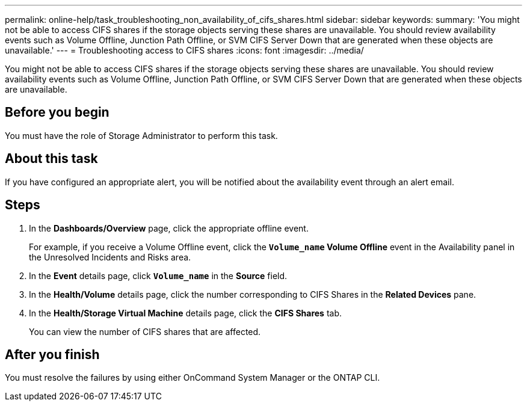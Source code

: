 ---
permalink: online-help/task_troubleshooting_non_availability_of_cifs_shares.html
sidebar: sidebar
keywords: 
summary: 'You might not be able to access CIFS shares if the storage objects serving these shares are unavailable. You should review availability events such as Volume Offline, Junction Path Offline, or SVM CIFS Server Down that are generated when these objects are unavailable.'
---
= Troubleshooting access to CIFS shares
:icons: font
:imagesdir: ../media/

[.lead]
You might not be able to access CIFS shares if the storage objects serving these shares are unavailable. You should review availability events such as Volume Offline, Junction Path Offline, or SVM CIFS Server Down that are generated when these objects are unavailable.

== Before you begin

You must have the role of Storage Administrator to perform this task.

== About this task

If you have configured an appropriate alert, you will be notified about the availability event through an alert email.

== Steps

. In the *Dashboards/Overview* page, click the appropriate offline event.
+
For example, if you receive a Volume Offline event, click the *`Volume_name` Volume Offline* event in the Availability panel in the Unresolved Incidents and Risks area.

. In the *Event* details page, click *`Volume_name`* in the *Source* field.
. In the *Health/Volume* details page, click the number corresponding to CIFS Shares in the *Related Devices* pane.
. In the *Health/Storage Virtual Machine* details page, click the *CIFS Shares* tab.
+
You can view the number of CIFS shares that are affected.

== After you finish

You must resolve the failures by using either OnCommand System Manager or the ONTAP CLI.
